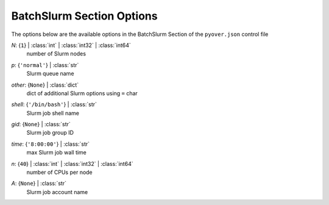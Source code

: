 
.. _pyover-json-batchslurm:

**************************
BatchSlurm Section Options
**************************
The options below are the available options in the BatchSlurm Section of the ``pyover.json`` control file

..
    start-BatchSlurm-n

*N*: {``1``} | :class:`int` | :class:`int32` | :class:`int64`
    number of Slurm nodes

..
    end-BatchSlurm-n

..
    start-BatchSlurm-p

*p*: {``'normal'``} | :class:`str`
    Slurm queue name

..
    end-BatchSlurm-p

..
    start-BatchSlurm-other

*other*: {``None``} | :class:`dict`
    dict of additional Slurm options using ``=`` char

..
    end-BatchSlurm-other

..
    start-BatchSlurm-shell

*shell*: {``'/bin/bash'``} | :class:`str`
    Slurm job shell name

..
    end-BatchSlurm-shell

..
    start-BatchSlurm-gid

*gid*: {``None``} | :class:`str`
    Slurm job group ID

..
    end-BatchSlurm-gid

..
    start-BatchSlurm-time

*time*: {``'8:00:00'``} | :class:`str`
    max Slurm job wall time

..
    end-BatchSlurm-time

..
    start-BatchSlurm-n

*n*: {``40``} | :class:`int` | :class:`int32` | :class:`int64`
    number of CPUs per node

..
    end-BatchSlurm-n

..
    start-BatchSlurm-a

*A*: {``None``} | :class:`str`
    Slurm job account name

..
    end-BatchSlurm-a

